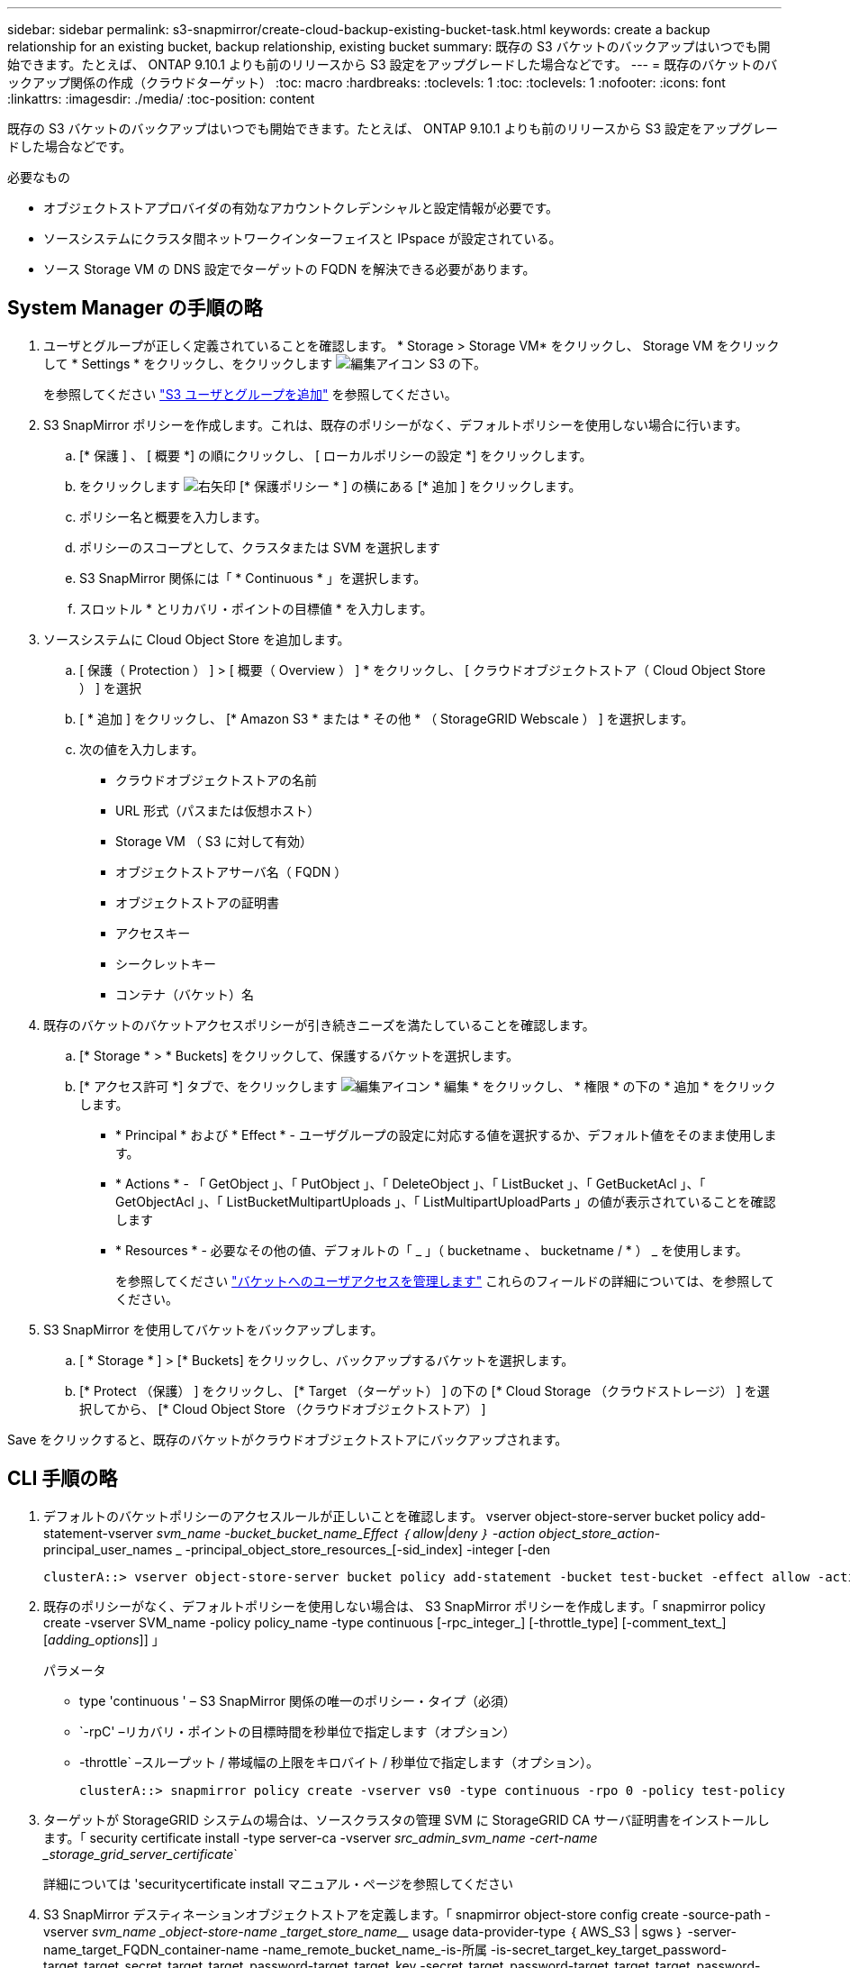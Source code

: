 ---
sidebar: sidebar 
permalink: s3-snapmirror/create-cloud-backup-existing-bucket-task.html 
keywords: create a backup relationship for an existing bucket, backup relationship, existing bucket 
summary: 既存の S3 バケットのバックアップはいつでも開始できます。たとえば、 ONTAP 9.10.1 よりも前のリリースから S3 設定をアップグレードした場合などです。 
---
= 既存のバケットのバックアップ関係の作成（クラウドターゲット）
:toc: macro
:hardbreaks:
:toclevels: 1
:toc: 
:toclevels: 1
:nofooter: 
:icons: font
:linkattrs: 
:imagesdir: ./media/
:toc-position: content


[role="lead"]
既存の S3 バケットのバックアップはいつでも開始できます。たとえば、 ONTAP 9.10.1 よりも前のリリースから S3 設定をアップグレードした場合などです。

.必要なもの
* オブジェクトストアプロバイダの有効なアカウントクレデンシャルと設定情報が必要です。
* ソースシステムにクラスタ間ネットワークインターフェイスと IPspace が設定されている。
* ソース Storage VM の DNS 設定でターゲットの FQDN を解決できる必要があります。




== System Manager の手順の略

. ユーザとグループが正しく定義されていることを確認します。 * Storage > Storage VM* をクリックし、 Storage VM をクリックして * Settings * をクリックし、をクリックします image:icon_pencil.gif["編集アイコン"] S3 の下。
+
を参照してください link:../task_object_provision_add_s3_users_groups.html["S3 ユーザとグループを追加"] を参照してください。

. S3 SnapMirror ポリシーを作成します。これは、既存のポリシーがなく、デフォルトポリシーを使用しない場合に行います。
+
.. [* 保護 ] 、 [ 概要 *] の順にクリックし、 [ ローカルポリシーの設定 *] をクリックします。
.. をクリックします image:../media/icon_arrow.gif["右矢印"] [* 保護ポリシー * ] の横にある [* 追加 ] をクリックします。
.. ポリシー名と概要を入力します。
.. ポリシーのスコープとして、クラスタまたは SVM を選択します
.. S3 SnapMirror 関係には「 * Continuous * 」を選択します。
.. スロットル * とリカバリ・ポイントの目標値 * を入力します。


. ソースシステムに Cloud Object Store を追加します。
+
.. [ 保護（ Protection ） ] > [ 概要（ Overview ） ] * をクリックし、 [ クラウドオブジェクトストア（ Cloud Object Store ） ] を選択
.. [ * 追加 ] をクリックし、 [* Amazon S3 * または * その他 * （ StorageGRID Webscale ） ] を選択します。
.. 次の値を入力します。
+
*** クラウドオブジェクトストアの名前
*** URL 形式（パスまたは仮想ホスト）
*** Storage VM （ S3 に対して有効）
*** オブジェクトストアサーバ名（ FQDN ）
*** オブジェクトストアの証明書
*** アクセスキー
*** シークレットキー
*** コンテナ（バケット）名




. 既存のバケットのバケットアクセスポリシーが引き続きニーズを満たしていることを確認します。
+
.. [* Storage * > * Buckets] をクリックして、保護するバケットを選択します。
.. [* アクセス許可 *] タブで、をクリックします image:icon_pencil.gif["編集アイコン"] * 編集 * をクリックし、 * 権限 * の下の * 追加 * をクリックします。
+
*** * Principal * および * Effect * - ユーザグループの設定に対応する値を選択するか、デフォルト値をそのまま使用します。
*** * Actions * - 「 GetObject 」、「 PutObject 」、「 DeleteObject 」、「 ListBucket 」、「 GetBucketAcl 」、「 GetObjectAcl 」、「 ListBucketMultipartUploads 」、「 ListMultipartUploadParts 」の値が表示されていることを確認します
*** * Resources * - 必要なその他の値、デフォルトの「 _ 」（ bucketname 、 bucketname / * ） _ を使用します。
+
を参照してください link:../task_object_provision_manage_bucket_access.html["バケットへのユーザアクセスを管理します"] これらのフィールドの詳細については、を参照してください。





. S3 SnapMirror を使用してバケットをバックアップします。
+
.. [ * Storage * ] > [* Buckets] をクリックし、バックアップするバケットを選択します。
.. [* Protect （保護） ] をクリックし、 [* Target （ターゲット） ] の下の [* Cloud Storage （クラウドストレージ） ] を選択してから、 [* Cloud Object Store （クラウドオブジェクトストア） ]




Save をクリックすると、既存のバケットがクラウドオブジェクトストアにバックアップされます。



== CLI 手順の略

. デフォルトのバケットポリシーのアクセスルールが正しいことを確認します。 vserver object-store-server bucket policy add-statement-vserver _svm_name -bucket_bucket_name_Effect ｛ allow|deny ｝ -action object_store_action_-principal_user_names _ -principal_object_store_resources_[-sid_index] -integer [-den
+
....
clusterA::> vserver object-store-server bucket policy add-statement -bucket test-bucket -effect allow -action GetObject,PutObject,DeleteObject,ListBucket,GetBucketAcl,GetObjectAcl,ListBucketMultipartUploads,ListMultipartUploadParts -principal - -resource test-bucket, test-bucket /*
....
. 既存のポリシーがなく、デフォルトポリシーを使用しない場合は、 S3 SnapMirror ポリシーを作成します。「 snapmirror policy create -vserver SVM_name -policy policy_name -type continuous [-rpc_integer_] [-throttle_type] [-comment_text_] [_adding_options_]] 」
+
パラメータ

+
** type 'continuous ' – S3 SnapMirror 関係の唯一のポリシー・タイプ（必須）
** `-rpC' –リカバリ・ポイントの目標時間を秒単位で指定します（オプション）
** -throttle` –スループット / 帯域幅の上限をキロバイト / 秒単位で指定します（オプション）。
+
....
clusterA::> snapmirror policy create -vserver vs0 -type continuous -rpo 0 -policy test-policy
....


. ターゲットが StorageGRID システムの場合は、ソースクラスタの管理 SVM に StorageGRID CA サーバ証明書をインストールします。「 security certificate install -type server-ca -vserver _src_admin_svm_name -cert-name _storage_grid_server_certificate_`
+
詳細については 'securitycertificate install マニュアル・ページを参照してください

. S3 SnapMirror デスティネーションオブジェクトストアを定義します。「 snapmirror object-store config create -source-path -vserver _svm_name _object-store-name _target_store_name___ usage data-provider-type ｛ AWS_S3 | sgws ｝ -server-name_target_FQDN_container-name -name_remote_bucket_name_-is-所属 -is-secret_target_key_target_password-target_target_secret_target_target_password-target_target_key -secret_target_password-target_target_target_password-target_secret_target_target_password-password-target_target_password-target_secret_target_password-target_target_password-target_key true
+
....
src_cluster::> snapmirror object-store config create -vserver vs0 -object-store-name sgws-store -usage data -provider-type SGWS -server sgws.example.com -container-name target-test-bucket -is-ssl-enabled true -port 443 -access-key abc123 -secret-password xyz890
....
. S3 SnapMirror 関係を作成します。「 snapmirror create -source-path_svm_name _ ： /bucket/_bucket_name __ destination-path _object_store_name_： /objstore-policy_name_name_
+
--destination-path` - 前のステップで作成したオブジェクトストア名と 'objstore' のフィックスを指定します

+
作成したポリシーを使用することも、デフォルトのポリシーをそのまま使用することもできます。

+
....
src_cluster::> snapmirror create -source-path vs0:/bucket/buck-evp -destination-path sgws-store:/objstore -policy test-policy
....
. ミラーリングがアクティブであることを確認します。「 snapmirror show -policy type continuous -fields status 」

